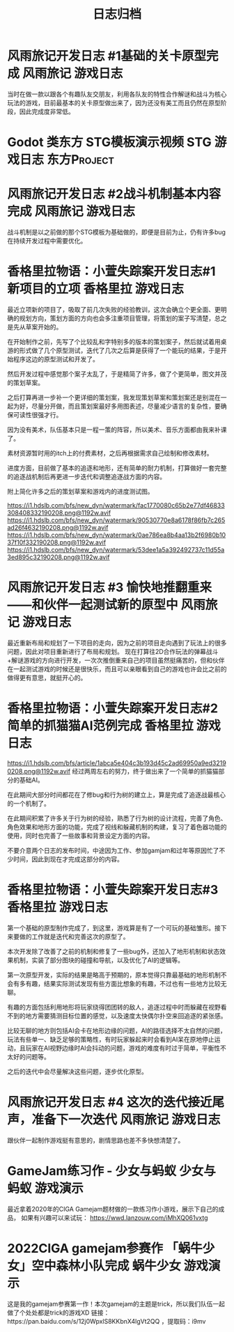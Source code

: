 #+hugo_base_dir: ~/工作目录/小梦之家/建站维护/yumieko/
#+hugo_auto_set_lastmod: t
#+hugo_custom_front_matter: toc true
#+hugo_categories: 日志归档
#+filetags: 日志归档
#+Title:日志归档

* 风雨旅记开发日志 #1基础的关卡原型完成 :风雨旅记:游戏日志:
DEADLINE: <2025-06-18 三 18:00>
:PROPERTIES:
:EXPORT_HUGO_SECTION: games/fuurain_nigigd_1
:EXPORT_FILE_NAME: index
:END:
当时在做一款以跟各个有趣队友交朋友，利用各队友的特性合作解谜和战斗为核心玩法的游戏，目前最基本的关卡原型做出来了，因为还没有美工而且仍然在原型阶段，因此完成度非常低。

#+begin_export hugo
{{< bilibili BV1bY41117F2 >}}
#+end_export

* Godot 类东方 STG模板演示视频 :STG:游戏日志:东方Project:
DEADLINE: <2025-06-18 三 18:00>
:PROPERTIES:
:EXPORT_HUGO_SECTION: games/godot_touhou_template
:EXPORT_FILE_NAME: index
:END:

#+begin_export hugo
{{< bilibili BV1vG411g7BW >}}
#+end_export

* 风雨旅记开发日志 #2战斗机制基本内容完成 :风雨旅记:游戏日志:
DEADLINE: <2025-06-18 三 18:00>
:PROPERTIES:
:EXPORT_HUGO_SECTION: games/fuurain_nigigd_2
:EXPORT_FILE_NAME: index
:END:
战斗机制是以之前做的那个STG模板为基础做的，即便是目前为止，仍有许多bug在持续开发过程中需要优化。

#+begin_export hugo
{{< bilibili BV11R4y1Y72e >}}
#+end_export

* 香格里拉物语：小萱失踪案开发日志#1 新项目的立项 :香格里拉:游戏日志:
DEADLINE: <2025-06-18 三 18:00>
:PROPERTIES:
:EXPORT_HUGO_SECTION: games/shangrira_gd_1
:EXPORT_FILE_NAME: index
:ID:       45c448ff-ec89-4f35-b79e-504091e323a5
:END:
最近立项新的项目了，吸取了前几次失败的经验教训，这次会确立个更全面、更明确的规划方向，策划方面的方向也会多注重项目管理，将策划的案子写清楚，总之是先从草案开始的。

在开始制作之前，先写了个比较乱和字特别多的版本的策划案子，然后就试着用桌游的形式做了几个原型测试，迭代了几次之后算是获得了一个能玩的结果，于是开始程序这边的原型测试和开发了。

然后开发过程中感觉那个案子太乱了，于是精简了许多，做了个更简单，图文并茂的策划草案。

之后打算再进一步补一个更详细的策划案，我发现策划草案和策划案还是别混在一起为好，尽量分开做，而且策划案最好多用图表述，尽量减少语言的复杂性，要确保可读性很强才行。

因为没有美术，队伍基本只是一程一策的阵容，所以美术、音乐方面都由我来补课了。

素材资源暂时用的itch上的付费素材，之后再根据需求自己绘制和修改素材。

进度方面，目前做了基本的追逐和地形，还有简单的耐力机制，打算做好一套完整的追逐战机制后再更进一步迭代和调整追逐战方面的内容。

附上简化许多之后的策划草案和游戏内的进度测试图。

[[https://i1.hdslb.com/bfs/new_dyn/watermark/fac1770080c65b2e77df46833308408332190208.png@1192w.avif]]
[[https://i1.hdslb.com/bfs/new_dyn/watermark/90530770e8a6178f86fb7c265ad26f4632190208.png@1192w.avif]]
[[https://i1.hdslb.com/bfs/new_dyn/watermark/0ae786ea8b4aa13b2f6980b1037f10f332190208.png@1192w.avif]]
[[https://i1.hdslb.com/bfs/new_dyn/watermark/53dee1a5a392492737c11d55a3ed895c32190208.png@1192w.avif]]


* 风雨旅记开发日志 #3 愉快地推翻重来——和伙伴一起测试新的原型中 :风雨旅记:游戏日志:
DEADLINE: <2025-06-18 三 18:00>
:PROPERTIES:
:EXPORT_HUGO_SECTION: games/fuurain_nigigd_3
:EXPORT_FILE_NAME: index
:END:
最近重新布局和规划了一下项目的走向，因为之前的项目走向遇到了玩法上的很多问题，因此对项目重新进行了布局和规划。
现在打算往2D合作玩法的弹幕战斗+解谜游戏的方向进行开发，一次次推倒重来自己的项目虽然挺痛苦的，但和伙伴在一起测试游戏的时候还是很快乐，而且可以亲眼看到自己的游戏也许会比之前的做得更有意思，就挺开心的。

#+begin_export hugo
{{< bilibili BV1JM411s7bi >}}
#+end_export

* 香格里拉物语：小萱失踪案开发日志#2简单的抓猫猫AI范例完成 :香格里拉:游戏日志:
DEADLINE: <2025-06-18 三 18:00>
:PROPERTIES:
:EXPORT_HUGO_SECTION: games/shangrira_gd_2
:EXPORT_FILE_NAME: index
:END:
[[https://i1.hdslb.com/bfs/article/1abca5e404c3b193d45c2ad69950a9ed32190208.png@1192w.avif]]
经过两周左右的努力，终于做出来了一个简单的抓猫猫部分的基础AI。

在此期间大部分时间都花在了修bug和行为树的建立上，算是完成了追逐战最核心的一个机制了。

在此期间积累了许多关于行为树的经验，熟悉了行为树的设计流程，完善了角色、角色效果和地形方面的功能，完成了视线和躲藏机制的构建，复习了着色器功能的使用，同时也完善了一些故事和背景设定方面的内容。

不要介意两个日志的发布时间，中途因为工作、参加gamjam和过年等原因忙了不少时间，因此到现在才完成这部分的内容。

#+begin_export hugo
{{< bilibili BV1Aj421D7m5 >}}
#+end_export

* 香格里拉物语：小萱失踪案开发日志#3 :香格里拉:游戏日志:
DEADLINE: <2025-06-18 三 18:00>
:PROPERTIES:
:EXPORT_HUGO_SECTION: games/shangrira_gd_3
:EXPORT_FILE_NAME: index
:END:
第一个基础的原型制作完成了，到这里，游戏算是有了一个可玩的基础雏形。接下来要做的工作就是迭代和完善这次的原型了。

本次开发除了改善了之前的机制和修复了一些bug外，还加入了地形机制和状态效果机制，实装了部分图块的碰撞和导航，以及优化了AI的逻辑等。

第一次原型开发，实际的结果是略高于预期的，原本觉得只靠最基础的地形机制不会有多有趣，结果实际测试发现有些方面比想象的有趣，不过也有一些地方比较无聊。

有趣的方面包括利用地形将玩家绕得团团转的敌人，追逐过程中时而躲藏在视野看不到的地方需要猜测目标位置的感觉，以及速度太快偶尔扑空来回追逐的紧张感。

比较无聊的地方则包括AI会卡在地形边缘的问题，AI的路径选择不太自然的问题，玩法有些单一、缺乏足够的策略性，有时玩家躲起来时会看到AI呆在原地停止运动，且玩家在AI视野边缘时AI会抖动的问题，游戏的难度有时过于简单，平衡性不太好的问题等。

之后的迭代中会尽量解决这些问题，逐步优化原型。

#+begin_export hugo
{{< bilibili BV1sJ4m177dQ >}}
#+end_export

* 风雨旅记开发日志 #4 这次的迭代接近尾声，准备下一次迭代 :风雨旅记:游戏日志:
DEADLINE: <2025-06-18 三 18:00>
:PROPERTIES:
:EXPORT_HUGO_SECTION: games/fuurain_nigigd_4
:EXPORT_FILE_NAME: index
:END:
跟伙伴一起制作游戏挺有意思的，剧情思路也差不多快想清楚了。

#+begin_export hugo
{{< bilibili BV1Dc411L76U >}}
#+end_export

* GameJam练习作 - 少女与蚂蚁 :少女与蚂蚁:游戏演示:
DEADLINE: <2020-06-18 三 18:00>
:PROPERTIES:
:EXPORT_HUGO_SECTION: games/gamejam2020
:EXPORT_FILE_NAME: index
:END:
最近拿着2020年的CIGA Gamejam题材做的一款练习作小游戏，展示下自己的成品，
如果有兴趣可以来试玩：
https://wwd.lanzouw.com/iMhXQ061vxtg

#+begin_export hugo
{{< bilibili BV1k94y1m7Qs >}}
#+end_export

* 2022CIGA gamejam参赛作 「蜗牛少女」空中森林小队完成     :蜗牛少女:游戏演示:
DEADLINE: <2022-06-18 三 18:00>
:PROPERTIES:
:EXPORT_HUGO_SECTION: games/gamejam2022
:EXPORT_FILE_NAME: index
:END:
这是我的gamejam参赛第一作！本次gamejam的主题是trick，所以我们队伍一起做了个处处都是trick的游戏XD
链接：https://pan.baidu.com/s/12j0WpxlS8KKbnX4lgVt2QQ ，提取码：i9mv

#+begin_export hugo
{{< bilibili BV1KY411K7LS >}}
#+end_export
